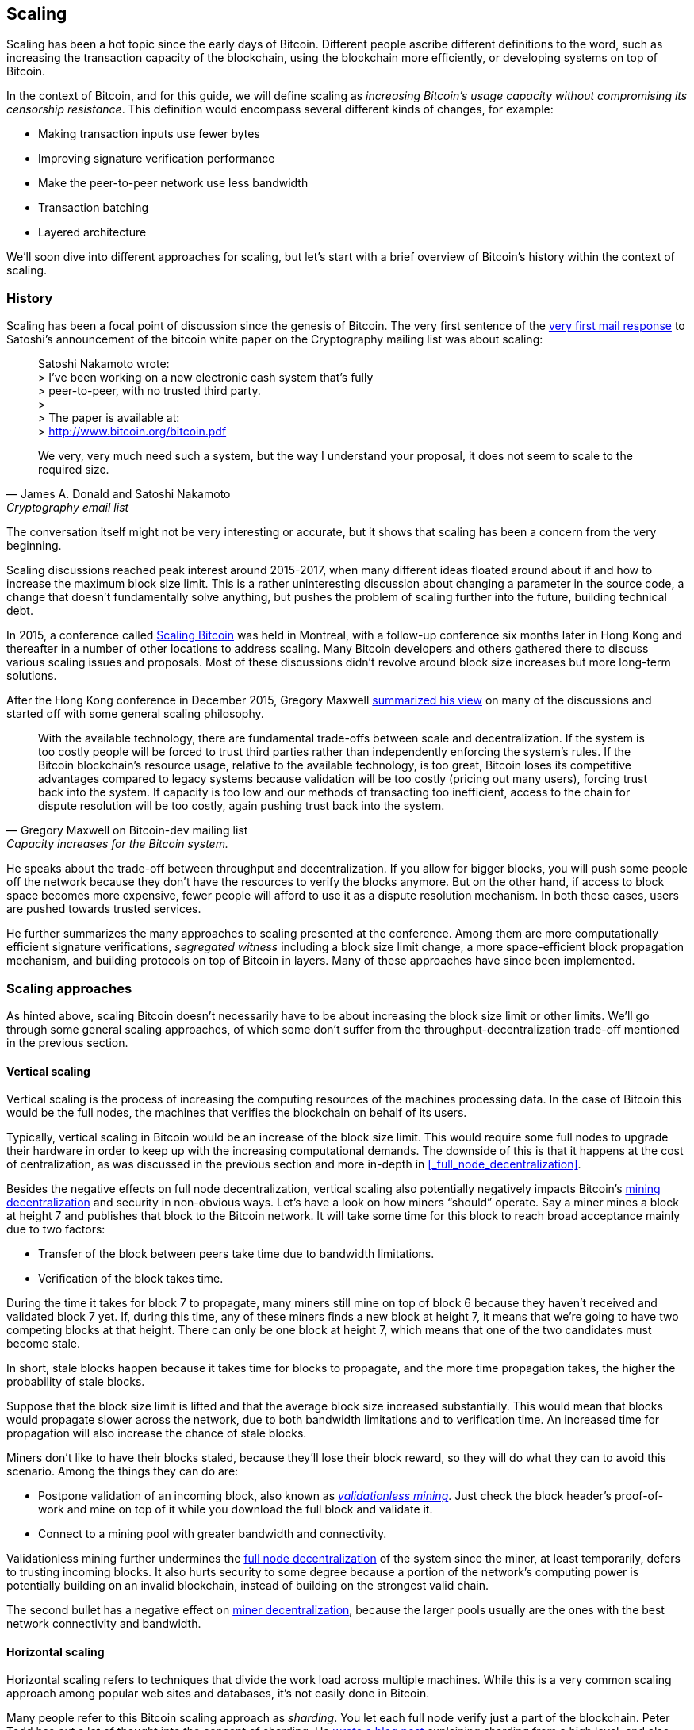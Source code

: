 == Scaling

Scaling has been a hot topic since the early days of Bitcoin.
Different people ascribe different definitions to the word, such as
increasing the transaction capacity of the blockchain, using the
blockchain more efficiently, or developing systems on top of Bitcoin.

In the context of Bitcoin, and for this guide, we will define scaling as
_increasing Bitcoin's usage capacity without compromising its
censorship resistance_. This definition would encompass several
different kinds of changes, for example:

* Making transaction inputs use fewer bytes
* Improving signature verification performance
* Make the peer-to-peer network use less bandwidth
* Transaction batching
* Layered architecture

We'll soon dive into different approaches for scaling, but let's start
with a brief overview of Bitcoin's history within the context of scaling.

=== History

Scaling has been a focal point of discussion since the genesis of Bitcoin. The
very first sentence of the
https://satoshi.nakamotoinstitute.org/emails/cryptography/threads/1/#014814[very
first mail response] to Satoshi's announcement of the bitcoin white paper on the
Cryptography mailing list was about scaling:

[quote, James A. Donald and Satoshi Nakamoto, Cryptography email list ]
____
Satoshi Nakamoto wrote: +
> I've been working on a new electronic cash system that's fully +
> peer-to-peer, with no trusted third party. +
> +
> The paper is available at: +
> http://www.bitcoin.org/bitcoin.pdf

We very, very much need such a system, but the way I understand your
proposal, it does not seem to scale to the required size.
____

The conversation itself might not be very interesting or accurate, but
it shows that scaling has been a concern from the very beginning.

Scaling discussions reached peak interest around 2015-2017, when many
different ideas floated around about if and how to increase the
maximum block size limit. This is a rather uninteresting discussion
about changing a parameter in the source code, a change that doesn't
fundamentally solve anything, but pushes the problem of scaling
further into the future, building technical debt.

In 2015, a conference called https://scalingbitcoin.org/[Scaling
Bitcoin] was held in Montreal, with a follow-up conference six months
later in Hong Kong and thereafter in a number of other locations to
address scaling. Many Bitcoin developers and others gathered there to
discuss various scaling issues and proposals. Most of these
discussions didn't revolve around block size increases but more long-term
solutions.

After the Hong Kong conference in December 2015, Gregory Maxwell
https://lists.linuxfoundation.org/pipermail/bitcoin-dev/2015-December/011865.html[summarized
his view] on many of the discussions and started off with
some general scaling philosophy.

[quote, Gregory Maxwell on Bitcoin-dev mailing list, Capacity increases for the Bitcoin system.]
____
With the available technology, there are fundamental trade-offs
between scale and decentralization. If the system is too costly people
will be forced to trust third parties rather than independently
enforcing the system's rules. If the Bitcoin blockchain’s resource
usage, relative to the available technology, is too great, Bitcoin
loses its competitive advantages compared to legacy systems because
validation will be too costly (pricing out many users), forcing trust
back into the system.  If capacity is too low and our methods of
transacting too inefficient, access to the chain for dispute
resolution will be too costly, again pushing trust back into the
system.
____

He speaks about the trade-off between throughput and
decentralization. If you allow for bigger blocks, you will push some
people off the network because they don't have the resources to verify
the blocks anymore. But on the other hand, if access to block space
becomes more expensive, fewer people will afford to use it as a
dispute resolution mechanism. In both these cases, users are pushed
towards trusted services.

He further summarizes the many approaches to scaling presented at the
conference. Among them are more computationally efficient signature
verifications, _segregated witness_ including a block size limit
change, a more space-efficient block propagation mechanism, and
building protocols on top of Bitcoin in layers. Many of these
approaches have since been implemented.

=== Scaling approaches

As hinted above, scaling Bitcoin doesn't necessarily have to be about
increasing the block size limit or other limits. We'll go through some
general scaling approaches, of which some don't suffer from the
throughput-decentralization trade-off mentioned in the previous
section.

==== Vertical scaling

Vertical scaling is the process of increasing the computing resources
of the machines processing data. In the case of Bitcoin this would be
the full nodes, the machines that verifies the blockchain on behalf of
its users.

Typically, vertical scaling in Bitcoin would be an increase of the
block size limit. This would require some full nodes to upgrade their
hardware in order to keep up with the increasing computational
demands. The downside of this is that it happens at the cost of
centralization, as was discussed in the previous section and more
in-depth in <<_full_node_decentralization>>.

Besides the negative effects on full node decentralization, vertical
scaling also potentially negatively impacts Bitcoin's
<<_miner_decentralization,mining decentralization>> and security in
non-obvious ways. Let's have a look on how miners "`should`"
operate. Say a miner mines a block at height 7 and publishes that
block to the Bitcoin network. It will take some time for this block to
reach broad acceptance mainly due to two factors:

* Transfer of the block between peers take time due to bandwidth
  limitations.
* Verification of the block takes time.

During the time it takes for block 7 to propagate, many miners still
mine on top of block 6 because they haven't received and validated
block 7 yet. If, during this time, any of these miners finds a new
block at height 7, it means that we're going to have two competing
blocks at that height. There can only be one block at height 7, which
means that one of the two candidates must become stale.

In short, stale blocks happen because it takes time for blocks to
propagate, and the more time propagation takes, the higher the
probability of stale blocks.

Suppose that the block size limit is lifted and that the average block
size increased substantially. This would mean that blocks would
propagate slower across the network, due to both bandwidth limitations
and to verification time. An increased time for propagation will also
increase the chance of stale blocks.

Miners don't like to have their blocks staled, because they'll lose
their block reward, so they will do what they can to avoid this
scenario. Among the things they can do are:

* Postpone validation of an incoming block, also known as
  <<bip66splits,_validationless mining_>>. Just check the block
  header's proof-of-work and mine on top of it while you download the
  full block and validate it.
* Connect to a mining pool with greater bandwidth and connectivity.

Validationless mining further undermines the
<<_full_node_decentralization, full node decentralization>> of the
system since the miner, at least temporarily, defers to trusting
incoming blocks. It also hurts security to some degree because a
portion of the network's computing power is potentially building on an
invalid blockchain, instead of building on the strongest valid chain.

The second bullet has a negative effect on
<<_miner_decentralization,miner decentralization>>, because the larger
pools usually are the ones with the best network connectivity and
bandwidth.

==== Horizontal scaling

Horizontal scaling refers to techniques that divide the work load
across multiple machines. While this is a very common scaling approach
among popular web sites and databases, it's not easily done in
Bitcoin.

Many people refer to this Bitcoin scaling approach as _sharding_. You
let each full node verify just a part of the blockchain. Peter Todd
has put a lot of thought into the concept of sharding. He
https://petertodd.org/2015/why-scaling-bitcoin-with-sharding-is-very-hard[wrote
a blog post] explaining sharding from a high level, and also presented
his own idea called _treechains_. The article is a quite hard read,
but he makes some general points that are more digestible.

[quote, Peter Todd on his blog, Why Scaling Bitcoin With Sharding Is Very Hard]
____
In sharded systems the “full node defense” doesn’t work, at least
directly. The whole point is that not everyone has all the data, so
you have to decide what happens when it’s not available.
____

Then he explains various ideas on how to tackle sharding, or
horizontal scaling. Towards the end he concludes:

[quote, Peter Todd on his blog, Why Scaling Bitcoin With Sharding Is Very Hard]
____
There’s a big problem though: holy !@#$ is the above complex compared
to Bitcoin! Even the “kiddy” version of sharding - my linearization
scheme rather than zk-SNARKS - is probably one or two orders of
magnitude more complex than using the Bitcoin protocol is right now,
yet right now a huge % of the companies in this space seem to have
thrown their hands up and used centralized API providers
instead. Actually implementing the above and getting it into the hands
of end-users won’t be easy.

On the other hand, decentralization isn’t cheap: using PayPal is one
or two orders of magnitude simpler than the Bitcoin protocol.
____

The conclusion he makes is that sharding _might_ be technically
possible, but it comes at the cost of tremendous complexity. Given the
fact that many users already find Bitcoin too complex and instead use
centralized services, it's going to be hard convincing them to use
something even more complex.

==== Inward scaling

While horizontal and vertical scaling has worked out well historically
in centralized systems like databases and web servers, they don't seem
to be suitable for a decentralized network like Bitcoin due to their
centralizing effects.

An approach that get far too little appreciation is what we can call
_inward scaling_, which translates to "do more with less". It refers
to the constantly ongoing work by many developers to optimize the
algorithms already in place so that we can do more within the existing
limits of the system.

The amount of improvement that's been done through inward scaling is
impressive, to say the least. To give you a high level view of the
improvements over the years, Jameson Lopp
https://blog.lopp.net/bitcoin-core-performance-evolution/[has run
benchmark tests] on blockchain synchronization, comparing many
different versions of Bitcoin Core going back to version 0.8.

.Initial block download performance of various versions of Bitcoin Core. On the Y-axis is the block height synced and on the X-axis is the time it took to sync to that height. Source: https://blog.lopp.net/bitcoin-core-performance-evolution/
image::Bitcoin-Core-Sync-Performance-1.png[{big-width}]

The different lines represents different versions of Bitcoin Core. The
leftmost line is the latest, as of writing, version 22.0 released
September 2021 which took 396 minutes to fully sync, and the rightmost
one is version 0.8 from November 2013 which took 3452 minutes. All of
this, roughly 10x, improvement is due to inward scaling.

The improvements made could be categorized as either space (RAM, disk,
bandwidth, etc) savings or computational savings. Both categories
contribute to the improvements in the diagram above.

A good example of computational improvements can be found in the
https://github.com/bitcoin-core/secp256k1[libsecp256k1] library, which
among other things implements the cryptographic primitives needed to
make and verify digital signatures. Pieter Wuille is one of the
contributors to this library and he
https://twitter.com/pwuille/status/1450471673321381896[wrote a twitter
thread] showcasing the performance improvements made by various pull
requests.

.Performance of signature verification over time, with significant pull requests marked on the timeline. Source: https://twitter.com/pwuille/status/1450471673321381896
image::libsecp256k1speedups.png[{half-width}]

The graph shows the trend for two different 64-bit CPU types, ARM and
x86. The difference in performance is due to the more specialized
instructions available on x86, compared to the ARM architecture which
has fewer more generic instructions. But the general trend is the same
for both architectures. Note that the Y-axis is logarithmic, which
makes the improvements look less impressive than they actually are.

There are also several good examples of where space savings have
contributed to performance improvements. In a
https://murchandamus.medium.com/2-of-3-multisig-inputs-using-pay-to-taproot-d5faf2312ba3[Medium
blog post] about Taproot's contribution to space savings, user Murch
compared how much block space a 2-of-3 threshold signature would
require, both without using Taproot and using Taproot in various ways.

.Space savings for different spending types Taproot and legacy versions.
image::murch-taproot.png[{half-width}]

A 2-of-3 multisig using native segwit would require a total of
104.5+43 vB = 147.5 vB, while the most space conservative Taproot
usage would in the standard use case require only 57.5+43 vB = 100.5
vB, and at worst in rare cases, for example when a standard signer is
not available for some reason, 107.5+43 vB = 150.5 vB. You don't have
to understand all the details of this, but it should give you an idea
of how developers think about space savings. Every little byte counts.

Apart from the inward scaling going on in Bitcoin software, there are
also some ways that users can contribute to inward scaling. They can
make their transactions in more intelligent ways to save on
transaction fees, while simultaneously decreasing their footprints on
full node requirements. Two commonly used techniques are called
transaction batching and output consolidation.

The idea with transaction batching is to combine multiple payments
into one single transaction, instead of using one transaction per
payment. This can save you a lot of fees, and at the same time, reduce
the block space load.

.Transaction batching combines multiple payments into a single transaction to save on fees.
image::tx-batching.png[{big-width}]

Output consolidation means that you take advantage of periods of low
block space demand to combine your outputs into a single output. This
can reduce your fee cost later, when you need to make a payment during
high block space demand.

.Output consolidation. Melt your coins into one big coin when fees are low to save fees later.
image::utxo-consolidation.png[{big-width}]

It may not be obvious how output consolidation contributes to inward
scaling. After all, the total amount of blockchain data even slightly
increases with this method, but the UTXO set, the database that keeps
track of who owns which coins, decreases because you spend more UTXOs
than you create. This alleviates the burden for full nodes to maintain
their UTXO sets.

Unfortunately however, these two techniques of _UTXO management_ could
be bad for your own or your payees' privacy. In the batching case, a
payee will know that all these outputs are from you to other payees
(except possibly the change), and in the UTXO consolidation case, you
reveal that the outputs you consolidate belong to the same wallet. So
you have to make a trade-off between cost efficiency and privacy.

==== Layered scaling

The most impactful approach to scaling is probably layering. The
general idea of layering is that a protocol can settle payments
between users without adding transactions to the blockchain
at all. This was already discussed briefly in <<trustlessness>> and
<<privacymeasures>>.

A layered protocol is typically started by two or more people agreeing
on a start transaction that's put on the blockchain, as illustrated in
<<fig-scaling-layer>>.

[[fig-scaling-layer]]
.A typical layer 2 protocol on top of Bitcoin, layer 1.
image::scaling-layer.png[]

How this start transaction is created varies widely, but a common
theme is that the participants create a number of semi-signed
transactions that spend the output of the start transaction in
different ways prior to publishing the start transaction. A
semi-signed transaction can be made fully signed and put on the
blockchain if someone misbehaves, to punish them. This keeps the
participants' incentives aligned so that the protocol can work in a
trustless way.

After the start transaction is on the blockchain, the protocol can do
what it's supposed to do, for example super-fast payment between
participants, or some privacy enhancing techniques, or to do more
advanced scripting not supported on Bitcoin's blockchain.

We won't go into more detail on how specific protocols work, but as
you can see in <<fig-scaling-layer>>, the blockchain is rarely used
during the protocol's life cycle. All the juicy action happens
_off-chain_. We've seen how this can be a win for <<privacy,privacy>>
if done right, but it can also be a big win for scalability.

In a https://www.reddit.com/r/Bitcoin/comments/438hx0/a_trip_to_the_moon_requires_a_rocket_with/[Reddit post] titled "`A trip to the moon requires a rocket with
multiple stages or otherwise the rocket equation will eat your
lunch... packing everyone in clown-car style into a trebuchet and
hoping for success is right out.`", Gregory Maxwell explains how
layering is our best shot at getting Bitcoin to scale by orders of
magnitudes.

He starts by emphasizing the fallacy in viewing Visa or Mastercard as
Bitcoin's main competitors and how increasing the maximum block size
is a bad approach to meet said competition. Then he's talking about
how to make some real difference using layers.

[quote, Gregory Maxwell, r/Bitcoin on Reddit]
____
So-- Does that mean that Bitcoin can't be a big winner as a payments
technology? No. But to reach the kind of capacity required to serve
the payments needs of the world we must work more intelligently.

From its very beginning Bitcoin was design to incorporate layers in
secure ways through its smart contracting capability (What, do you
think that was just put there so people could wax-philosophic about
meaningless "DAOs"?). In effect we will use the Bitcoin system as a
highly accessible and perfectly trustworthy robotic judge and conduct
most of our business outside of the court room-- but transact in such
a way that if something goes wrong we have all the evidence and
established agreements so we can be confident that the robotic court
will make it right. (Geek sidebar: If this seems impossible, go read
this old post on transaction cut-through)

This is possible precisely because of the core properties of
Bitcoin. A censorable or reversible base system is not very suitable
to build powerful upper layer transaction processing on top of... and
if the underlying asset isn't sound, there is little point in
transacting with it at all.
____

The analogy with the judge is quite illustrative of how layering
works, and this judge must be incorruptible, and never change her
mind, otherwise the layers above Bitcoin's base layer will not work
reliably.

He later makes a point about centralized services. There's usually no
problem with trusting a central server with trivial amounts of Bitcoin
to get things done. That's also layered scaling.

Many years have past since Maxwell wrote the piece above, and his
words still stand correct. The success of the Lightning Network proves
that layering is indeed a way forward to increase the utility of
Bitcoin.




////
Pieter Wuille: Why use BTC instead of PayPal or CC?
https://bitcoin.stackexchange.com/a/75112/69518




Jonathan Bier - The Block Size War
https://blog.bitmex.com/the-blocksize-war-chapter-1-first-strike/

Pieter - Segregated Witness And Its Impact On Scalability
https://btctranscripts.com/scalingbitcoin/hong-kong-2015/segregated-witness-and-its-impact-on-scalability/
////
////
Adam Back - Scaling Trade-offs
https://btctranscripts.com/misc/adam3us-bitcoin-scaling-tradeoffs/
////


////

Andrew Poelstra- Using The Chain For What Chains Are Good For
"There’s a distinction between validation and execution"
https://btctranscripts.com/scalingbitcoin/stanford-2017/using-the-chain-for-what-chains-are-good-for/
A bit too technical


Jonas Nick - Validation Cost Metric
https://btctranscripts.com/scalingbitcoin/hong-kong-2015/validation-cost-metric/

Peter Todd - Scaling
https://btctranscripts.com/mit-bitcoin-expo/mit-bitcoin-expo-2015/peter-todd-scalability/
https://btctranscripts.com/scalingbitcoin/hong-kong-2015/in-adversarial-environments-blockchains-dont-scale/
5:53:15
How do we scale?
Bubble sort is O(n^2), we might be able to improve it 10x, but not 100x.
Bitcoin as we know it today is bubble sort.
It's not a technical debate, it's politics
Some will lose out for the benefit of others
What can we do? Scaling without transactions
Fundamental improvements:
Sharding etc - NOT EASY
We don't know what the threats are
If we do too good of a job (with scaling/layering) there might not be enough fees for mining rewards, resulting in a less secure base layer.

Gavin Andresen - his take on scaling
https://web.archive.org/web/20150129023502/https://blog.bitcoinfoundation.org/a-scalability-roadmap/


Layered architecture

////
